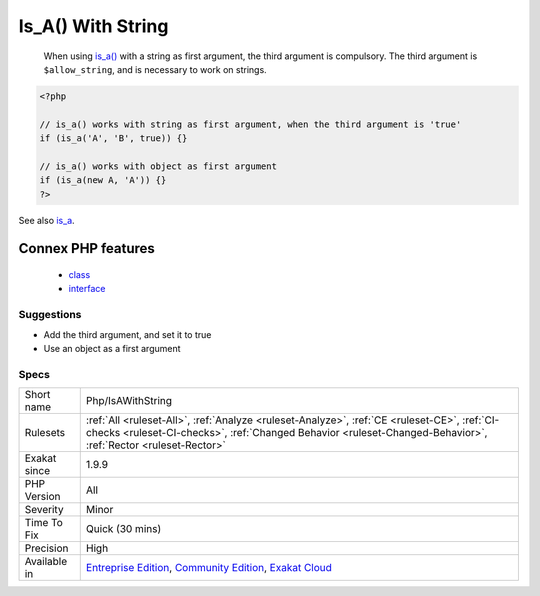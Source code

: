 .. _php-isawithstring:

.. _is\_a()-with-string:

Is_A() With String
++++++++++++++++++

  When using `is_a() <https://www.php.net/is_a>`_ with a string as first argument, the third argument is compulsory. The third argument is ``$allow_string``, and is necessary to work on strings.

.. code-block:: php
   
   <?php
   
   // is_a() works with string as first argument, when the third argument is 'true'
   if (is_a('A', 'B', true)) {}
   
   // is_a() works with object as first argument
   if (is_a(new A, 'A')) {}
   ?>

See also `is_a <https://www.php.net/is_a>`_.

Connex PHP features
-------------------

  + `class <https://php-dictionary.readthedocs.io/en/latest/dictionary/class.ini.html>`_
  + `interface <https://php-dictionary.readthedocs.io/en/latest/dictionary/interface.ini.html>`_


Suggestions
___________

* Add the third argument, and set it to true
* Use an object as a first argument




Specs
_____

+--------------+--------------------------------------------------------------------------------------------------------------------------------------------------------------------------------------------------------------+
| Short name   | Php/IsAWithString                                                                                                                                                                                            |
+--------------+--------------------------------------------------------------------------------------------------------------------------------------------------------------------------------------------------------------+
| Rulesets     | :ref:`All <ruleset-All>`, :ref:`Analyze <ruleset-Analyze>`, :ref:`CE <ruleset-CE>`, :ref:`CI-checks <ruleset-CI-checks>`, :ref:`Changed Behavior <ruleset-Changed-Behavior>`, :ref:`Rector <ruleset-Rector>` |
+--------------+--------------------------------------------------------------------------------------------------------------------------------------------------------------------------------------------------------------+
| Exakat since | 1.9.9                                                                                                                                                                                                        |
+--------------+--------------------------------------------------------------------------------------------------------------------------------------------------------------------------------------------------------------+
| PHP Version  | All                                                                                                                                                                                                          |
+--------------+--------------------------------------------------------------------------------------------------------------------------------------------------------------------------------------------------------------+
| Severity     | Minor                                                                                                                                                                                                        |
+--------------+--------------------------------------------------------------------------------------------------------------------------------------------------------------------------------------------------------------+
| Time To Fix  | Quick (30 mins)                                                                                                                                                                                              |
+--------------+--------------------------------------------------------------------------------------------------------------------------------------------------------------------------------------------------------------+
| Precision    | High                                                                                                                                                                                                         |
+--------------+--------------------------------------------------------------------------------------------------------------------------------------------------------------------------------------------------------------+
| Available in | `Entreprise Edition <https://www.exakat.io/entreprise-edition>`_, `Community Edition <https://www.exakat.io/community-edition>`_, `Exakat Cloud <https://www.exakat.io/exakat-cloud/>`_                      |
+--------------+--------------------------------------------------------------------------------------------------------------------------------------------------------------------------------------------------------------+


